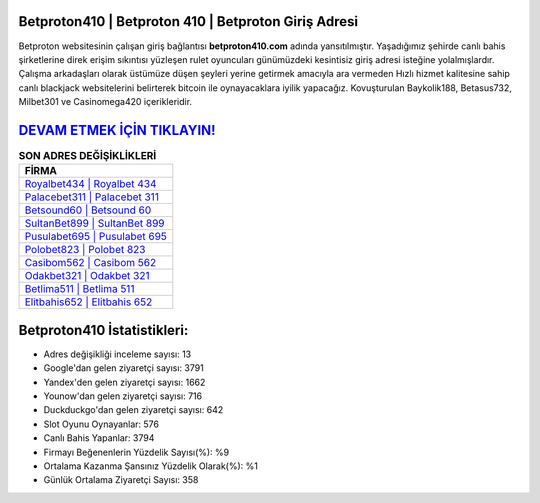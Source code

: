 ﻿Betproton410 | Betproton 410 | Betproton Giriş Adresi
===================================

.. image:: images/betproton-giris.jpg
   :width: 600
   
Betproton websitesinin çalışan giriş bağlantısı **betproton410.com** adında yansıtılmıştır. Yaşadığımız şehirde canlı bahis şirketlerine direk erişim sıkıntısı yüzleşen rulet oyuncuları günümüzdeki kesintisiz giriş adresi isteğine yolalmışlardır. Çalışma arkadaşları olarak üstümüze düşen şeyleri yerine getirmek amacıyla ara vermeden Hızlı hizmet kalitesine sahip canlı blackjack websitelerini belirterek bitcoin ile oynayacaklara iyilik yapacağız. Kovuşturulan Baykolik188, Betasus732, Milbet301 ve Casinomega420 içerikleridir.

`DEVAM ETMEK İÇİN TIKLAYIN! <https://urlday.cc/git>`_
==============

.. list-table:: **SON ADRES DEĞİŞİKLİKLERİ**
   :widths: 100
   :header-rows: 1

   * - FİRMA
   * - `Royalbet434 | Royalbet 434 <royalbet434-royalbet-434-royalbet-giris-adresi.html>`_
   * - `Palacebet311 | Palacebet 311 <palacebet311-palacebet-311-palacebet-giris-adresi.html>`_
   * - `Betsound60 | Betsound 60 <betsound60-betsound-60-betsound-giris-adresi.html>`_	 
   * - `SultanBet899 | SultanBet 899 <sultanbet899-sultanbet-899-sultanbet-giris-adresi.html>`_	 
   * - `Pusulabet695 | Pusulabet 695 <pusulabet695-pusulabet-695-pusulabet-giris-adresi.html>`_ 
   * - `Polobet823 | Polobet 823 <polobet823-polobet-823-polobet-giris-adresi.html>`_
   * - `Casibom562 | Casibom 562 <casibom562-casibom-562-casibom-giris-adresi.html>`_	 
   * - `Odakbet321 | Odakbet 321 <odakbet321-odakbet-321-odakbet-giris-adresi.html>`_
   * - `Betlima511 | Betlima 511 <betlima511-betlima-511-betlima-giris-adresi.html>`_
   * - `Elitbahis652 | Elitbahis 652 <elitbahis652-elitbahis-652-elitbahis-giris-adresi.html>`_
	 
Betproton410 İstatistikleri:
===================================	 
* Adres değişikliği inceleme sayısı: 13
* Google'dan gelen ziyaretçi sayısı: 3791
* Yandex'den gelen ziyaretçi sayısı: 1662
* Younow'dan gelen ziyaretçi sayısı: 716
* Duckduckgo'dan gelen ziyaretçi sayısı: 642
* Slot Oyunu Oynayanlar: 576
* Canlı Bahis Yapanlar: 3794
* Firmayı Beğenenlerin Yüzdelik Sayısı(%): %9
* Ortalama Kazanma Şansınız Yüzdelik Olarak(%): %1
* Günlük Ortalama Ziyaretçi Sayısı: 358
